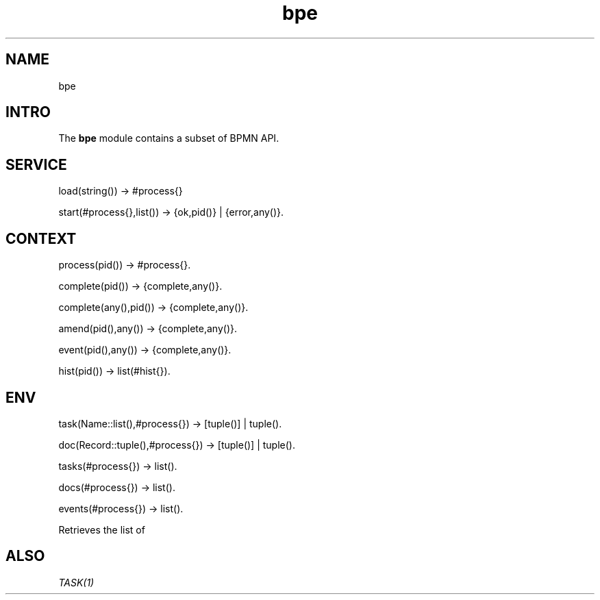 .TH bpe 1 "bpe" "Synrc Research Center" "BPE"
.SH NAME
bpe
.SH  INTRO
.LP
 The \fBbpe\fR\& module contains a subset of BPMN API. 
.SH  SERVICE
.nf
load(string()) -> #process{}
.fi

.nf
start(#process{},list()) -> {ok,pid()} | {error,any()}.
.fi

.SH  CONTEXT
.nf
process(pid())        -> #process{}.
.fi

.nf
complete(pid())       -> {complete,any()}.
.fi

.nf
complete(any(),pid()) -> {complete,any()}.
.fi

.nf
amend(pid(),any())    -> {complete,any()}.
.fi

.nf
event(pid(),any())    -> {complete,any()}.
.fi

.nf
hist(pid())           -> list(#hist{}).
.fi

.SH  ENV
.nf
task(Name::list(),#process{})   -> [tuple()] | tuple().
.fi

.nf
doc(Record::tuple(),#process{}) -> [tuple()] | tuple().
.fi



.nf
tasks(#process{})  -> list().
.fi

.nf
docs(#process{})   -> list().
.fi

.nf
events(#process{}) -> list().
.fi

.LP
 Retrieves the list of 
.SH ALSO
.LP
\fB\fITASK(1)\fR\&\fR\&
